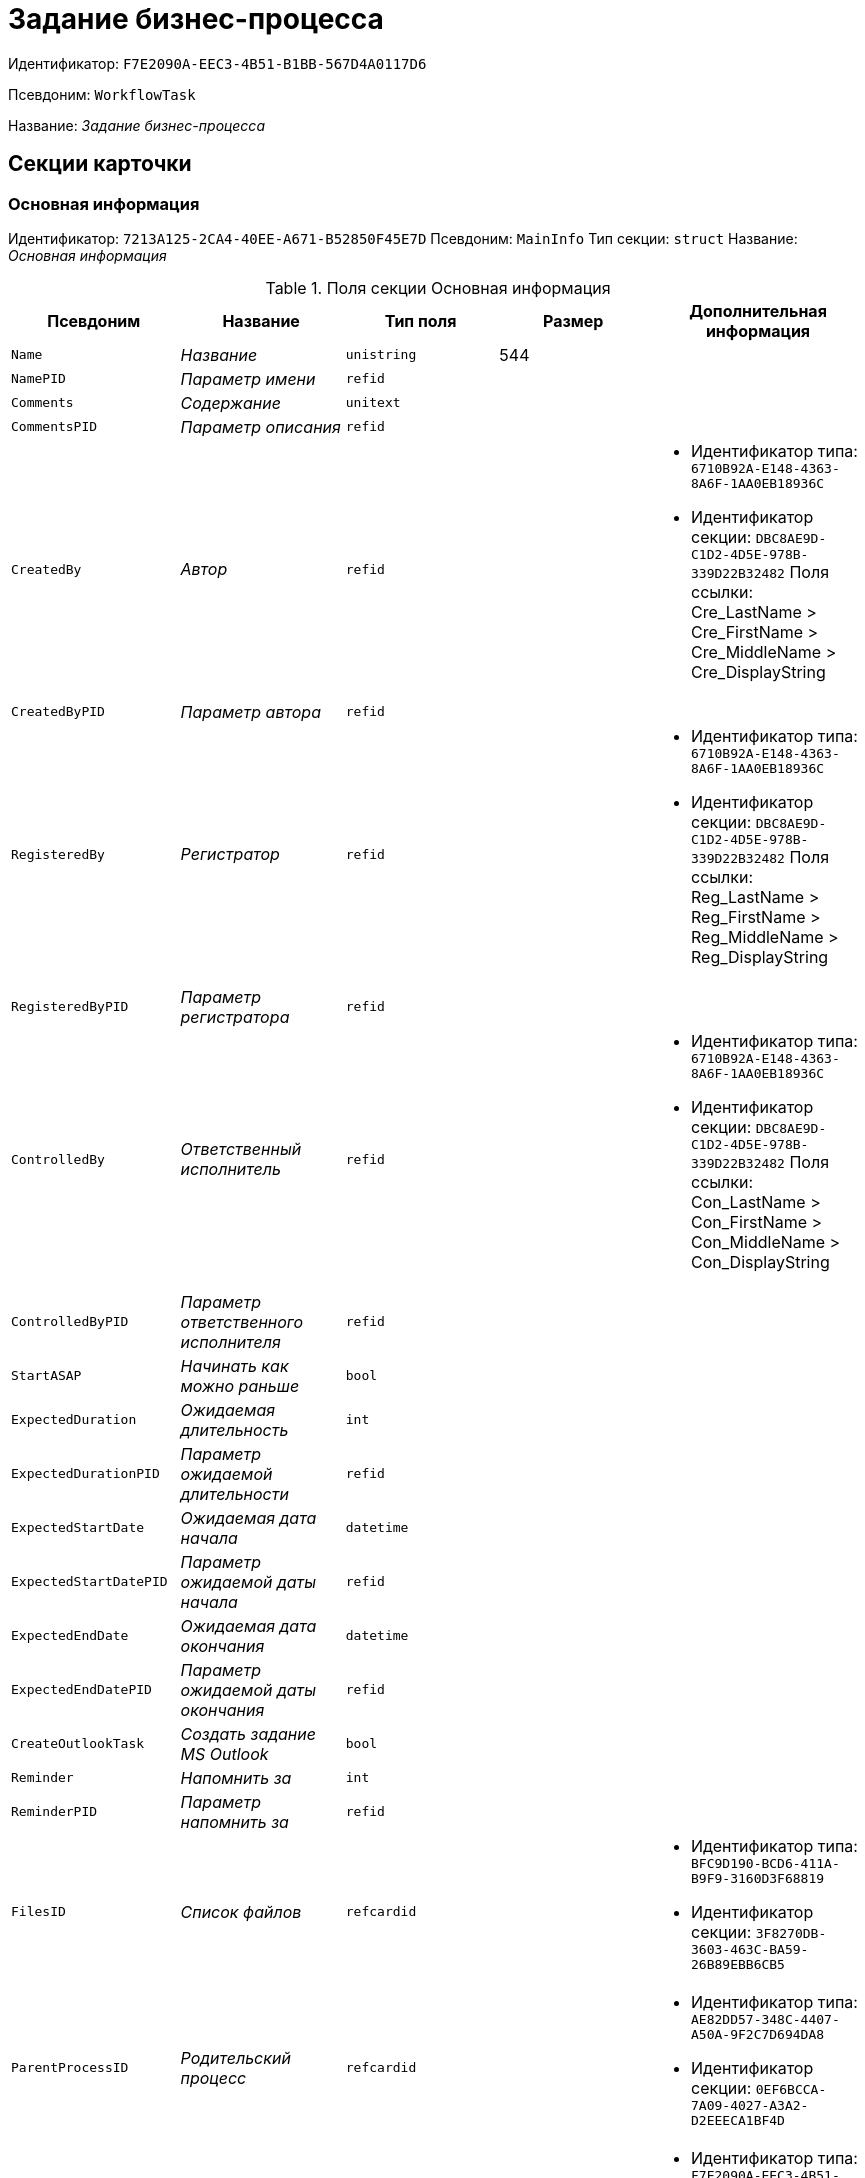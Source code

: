 = Задание бизнес-процесса

Идентификатор: `F7E2090A-EEC3-4B51-B1BB-567D4A0117D6`

Псевдоним: `WorkflowTask`

Название: _Задание бизнес-процесса_

== Секции карточки

=== Основная информация

Идентификатор: `7213A125-2CA4-40EE-A671-B52850F45E7D`
Псевдоним: `MainInfo`
Тип секции: `struct`
Название: _Основная информация_

.Поля секции Основная информация
|===
|Псевдоним |Название |Тип поля |Размер |Дополнительная информация 

a|`Name`
a|_Название_
a|`unistring`
a|544
a|

a|`NamePID`
a|_Параметр имени_
a|`refid`
a|
a|

a|`Comments`
a|_Содержание_
a|`unitext`
a|
a|

a|`CommentsPID`
a|_Параметр описания_
a|`refid`
a|
a|

a|`CreatedBy`
a|_Автор_
a|`refid`
a|
a|* Идентификатор типа: `6710B92A-E148-4363-8A6F-1AA0EB18936C`
* Идентификатор секции: `DBC8AE9D-C1D2-4D5E-978B-339D22B32482`
Поля ссылки: 
Cre_LastName > Cre_FirstName > Cre_MiddleName > Cre_DisplayString

a|`CreatedByPID`
a|_Параметр автора_
a|`refid`
a|
a|

a|`RegisteredBy`
a|_Регистратор_
a|`refid`
a|
a|* Идентификатор типа: `6710B92A-E148-4363-8A6F-1AA0EB18936C`
* Идентификатор секции: `DBC8AE9D-C1D2-4D5E-978B-339D22B32482`
Поля ссылки: 
Reg_LastName > Reg_FirstName > Reg_MiddleName > Reg_DisplayString

a|`RegisteredByPID`
a|_Параметр регистратора_
a|`refid`
a|
a|

a|`ControlledBy`
a|_Ответственный исполнитель_
a|`refid`
a|
a|* Идентификатор типа: `6710B92A-E148-4363-8A6F-1AA0EB18936C`
* Идентификатор секции: `DBC8AE9D-C1D2-4D5E-978B-339D22B32482`
Поля ссылки: 
Con_LastName > Con_FirstName > Con_MiddleName > Con_DisplayString

a|`ControlledByPID`
a|_Параметр ответственного исполнителя_
a|`refid`
a|
a|

a|`StartASAP`
a|_Начинать как можно раньше_
a|`bool`
a|
a|

a|`ExpectedDuration`
a|_Ожидаемая длительность_
a|`int`
a|
a|

a|`ExpectedDurationPID`
a|_Параметр ожидаемой длительности_
a|`refid`
a|
a|

a|`ExpectedStartDate`
a|_Ожидаемая дата начала_
a|`datetime`
a|
a|

a|`ExpectedStartDatePID`
a|_Параметр ожидаемой даты начала_
a|`refid`
a|
a|

a|`ExpectedEndDate`
a|_Ожидаемая дата окончания_
a|`datetime`
a|
a|

a|`ExpectedEndDatePID`
a|_Параметр ожидаемой даты окончания_
a|`refid`
a|
a|

a|`CreateOutlookTask`
a|_Создать задание MS Outlook_
a|`bool`
a|
a|

a|`Reminder`
a|_Напомнить за_
a|`int`
a|
a|

a|`ReminderPID`
a|_Параметр напомнить за_
a|`refid`
a|
a|

a|`FilesID`
a|_Список файлов_
a|`refcardid`
a|
a|* Идентификатор типа: `BFC9D190-BCD6-411A-B9F9-3160D3F68819`
* Идентификатор секции: `3F8270DB-3603-463C-BA59-26B89EBB6CB5`


a|`ParentProcessID`
a|_Родительский процесс_
a|`refcardid`
a|
a|* Идентификатор типа: `AE82DD57-348C-4407-A50A-9F2C7D694DA8`
* Идентификатор секции: `0EF6BCCA-7A09-4027-A3A2-D2EEECA1BF4D`


a|`ParentTaskID`
a|_Родительское задание_
a|`refcardid`
a|
a|* Идентификатор типа: `F7E2090A-EEC3-4B51-B1BB-567D4A0117D6`
* Идентификатор секции: `7213A125-2CA4-40EE-A671-B52850F45E7D`


a|`SettingsStartDate`
a|_Дата начала в настройках_
a|`datetime`
a|
a|

a|`SettingsEndDate`
a|_Дата окончания в настройках_
a|`datetime`
a|
a|

a|`TaskController`
a|_Контролер задания_
a|`refid`
a|
a|* Идентификатор типа: `6710B92A-E148-4363-8A6F-1AA0EB18936C`
* Идентификатор секции: `DBC8AE9D-C1D2-4D5E-978B-339D22B32482`
Поля ссылки: 
TCo_LastName > TCo_FirstName > TCo_MiddleName > TCo_DisplayString

a|`SignedByPID`
a|_Параметр Подписано_
a|`refid`
a|
a|

a|`ControlDate`
a|_Дата контроля_
a|`datetime`
a|
a|

a|`ControlDatePID`
a|_Параметр Дата контроля_
a|`refid`
a|
a|

a|`ChildTaskCount`
a|_Количество подчиненных заданий_
a|`int`
a|
a|

a|`ParentResolutionID`
a|_Родительская задача_
a|`refcardid`
a|
a|* Идентификатор типа: `0056522E-FC72-48D2-8EBB-A60B838E36C9`
* Идентификатор секции: `77C70C13-881A-4534-9704-C4F6B9ACDB0A`
Поля ссылки: 
ParentRes_Description

a|`ReportID`
a|_Родительский отчет_
a|`refcardid`
a|
a|* Идентификатор типа: `52F3DB4D-C3D4-4C03-BFF2-D8CFDC6E6CFC`
* Идентификатор секции: `87A4DADA-C220-40CA-82A8-3373280BA440`
Поля ссылки: 
Report_Description

a|`PerformerFilesID`
a|_Список файлов исполнителя_
a|`refcardid`
a|
a|* Идентификатор типа: `BFC9D190-BCD6-411A-B9F9-3160D3F68819`
* Идентификатор секции: `3F8270DB-3603-463C-BA59-26B89EBB6CB5`


a|`IsControllerTask`
a|_Задание контролера задачи_
a|`bool`
a|
a|

a|`ParentApprovalID`
a|_Родительское согласование_
a|`refcardid`
a|
a|* Идентификатор типа: `A231269C-6126-4C1A-9758-F55FF9571EF8`
* Идентификатор секции: `3C2F1AC3-8D26-425F-956B-A3B0B52BAC5D`
Поля ссылки: 
ParentApp_Description

a|`ControlledTaskID`
a|_Контролируемое задание_
a|`refcardid`
a|
a|* Идентификатор типа: `F7E2090A-EEC3-4B51-B1BB-567D4A0117D6`
* Идентификатор секции: `7213A125-2CA4-40EE-A671-B52850F45E7D`


a|`Type`
a|_Вид задания_
a|`refid`
a|
a|* Идентификатор типа: `BE14D55D-92B7-4345-AD10-32588981F83D`
* Идентификатор секции: `49AD5A2D-17EC-46E2-A49E-C58D0BBD9C1A`


a|`ReminderDate`
a|_Дата напоминания_
a|`datetime`
a|
a|

a|`ReminderDatePID`
a|_Параметр Дата напоминания_
a|`refid`
a|
a|

a|`WorkDuration`
a|_Планируемая трудоемкость_
a|`int`
a|
a|

a|`WorkDurationPID`
a|_Параметр Планируемая трудоемкость_
a|`refid`
a|
a|

a|`Priority`
a|_Важность_
a|`int`
a|
a|

|===

=== Исполнение задания

Идентификатор: `D48E6155-C774-4205-AB70-7A67AB69DF22`
Псевдоним: `Performing`
Тип секции: `struct`
Название: _Исполнение задания_

.Поля секции Исполнение задания
|===
|Псевдоним |Название |Тип поля |Размер |Дополнительная информация 

a|`ActualStartDate`
a|_Действительная дата начала_
a|`datetime`
a|
a|

a|`ActualStartDatePID`
a|_Параметр действительной даты начала_
a|`refid`
a|
a|

a|`ActualEndDate`
a|_Действительная дата окончания_
a|`datetime`
a|
a|

a|`ActualEndDatePID`
a|_Параметр действительной даты окончания_
a|`refid`
a|
a|

a|`TaskState`
a|_Состояние задания_
a|`enum`
a|
a|.Значения
* Неактивно = 0
* К исполнению = 1
* Не начато = 2
* В работе = 3
* Отложено = 4
* Исполнено = 5
* Отказано = 6
* Отозвано = 7
* Делегировано - не начато = 8
* Делегировано - в работе = 9
* Делегировано - отложено = 10
* Делегировано - к исполнению = 11
* Делегировано = 12
* Возврат с делегирования = 13
* Возвращено с делегирования = 14


a|`TaskStatePID`
a|_Параметр состояния задания_
a|`refid`
a|
a|

a|`CurrentPerformer`
a|_Текущий исполнитель_
a|`refid`
a|
a|* Идентификатор типа: `6710B92A-E148-4363-8A6F-1AA0EB18936C`
* Идентификатор секции: `DBC8AE9D-C1D2-4D5E-978B-339D22B32482`
Поля ссылки: 
 >  >  > 

a|`CurrentPerformerPID`
a|_Параметр текущего исполнителя_
a|`refid`
a|
a|

a|`PercentCompleted`
a|_Процент исполнения_
a|`int`
a|
a|

a|`PercentCompletedPID`
a|_Параметр процента исполнения_
a|`refid`
a|
a|

a|`ExecutionStarted`
a|_Начато исполнение_
a|`bool`
a|
a|

a|`ControllerShortcutID`
a|_Ярлык контролера_
a|`refid`
a|
a|

a|`DelegatedTo`
a|_Делегировано к_
a|`refid`
a|
a|* Идентификатор типа: `F7E2090A-EEC3-4B51-B1BB-567D4A0117D6`
* Идентификатор секции: `DBF3C53F-0131-4BEB-A0F8-1CC8CC71C455`


a|`ReturnReason`
a|_Причина возврата_
a|`enum`
a|
a|.Значения
* Нормальный возврат = 0
* Нет доступных исполнителей = 1


a|`ActualDuration`
a|_Действительная длительность_
a|`int`
a|
a|

a|`ActualDurationPID`
a|_Параметр действительной длительности_
a|`refid`
a|
a|

a|`RecreateShortcuts`
a|_Пересоздать ярлыки_
a|`bool`
a|
a|

a|`ReportPID`
a|_Параметр отчета_
a|`refid`
a|
a|

a|`IsOverdue`
a|_Просрочено_
a|`bool`
a|
a|

a|`TaskReferencePID`
a|_Параметр ссылки на задание_
a|`refid`
a|
a|

a|`CompletedByResponsible`
a|_Завершено ответственным исполнителем_
a|`bool`
a|
a|

a|`CompletedByResponsiblePID`
a|_Параметр завершено ответственным_
a|`refid`
a|
a|

a|`CompletedEmployeeID`
a|_Завершивший сотрудник_
a|`refid`
a|
a|* Идентификатор типа: `6710B92A-E148-4363-8A6F-1AA0EB18936C`
* Идентификатор секции: `DBC8AE9D-C1D2-4D5E-978B-339D22B32482`
Поля ссылки: 
Com_LastName > Com_FirstName > Com_MiddleName > Com_DisplayString

a|`CompletedEmployeeIDPID`
a|_Параметр завершивший сотрудник_
a|`refid`
a|
a|

a|`IsNewEndDate`
a|_Установлена новая дата завершения_
a|`bool`
a|
a|

a|`NotifyChildren`
a|_Уведомить исполнителей дочерних задач_
a|`bool`
a|
a|

a|`CompletedByTaskControl`
a|_Завершено функцией управления заданием_
a|`bool`
a|
a|

a|`CompletedByTaskControlPID`
a|_Параметр завершения функцией управления заданием_
a|`refid`
a|
a|

a|`ActualWorkDuration`
a|_Фактическая трудоемкость_
a|`int`
a|
a|

a|`ActualWorkDurationPID`
a|_Параметр Фактическая трудоемкость_
a|`refid`
a|
a|

|===

=== Настройки задания

Идентификатор: `B9FF9E65-FBDB-4883-A4F8-38D31F8322D6`
Псевдоним: `AdditionalSettings`
Тип секции: `struct`
Название: _Настройки задания_

.Поля секции Настройки задания
|===
|Псевдоним |Название |Тип поля |Размер |Дополнительная информация 

a|`CanReject`
a|_Право на отказ_
a|`bool`
a|
a|

a|`CanViewLog`
a|_Право просмотра журнала_
a|`bool`
a|
a|

a|`CanReschedule`
a|_Право изменения сроков исполнителем_
a|`bool`
a|
a|

a|`ControllerCanReschedule`
a|_Право изменения сроков ответственным исполнителем_
a|`bool`
a|
a|

a|`CanDelegate`
a|_Право делегировать_
a|`bool`
a|
a|

a|`DelegateToAll`
a|_Делегировать всем_
a|`bool`
a|
a|

a|`IsReportNeeded`
a|_Необходим отчет_
a|`bool`
a|
a|

a|`CanAddDocuments`
a|_Право добавлять документы_
a|`bool`
a|
a|

a|`AddNewReferences`
a|_Добавлять новые ссылки_
a|`bool`
a|
a|

a|`CompletionText`
a|_Текст завершения_
a|`unistring`
a|512
a|

a|`CompletionTextPID`
a|_Параметр текст завершения_
a|`refid`
a|
a|

a|`ToRead`
a|_Задание к ознакомлению_
a|`bool`
a|
a|

a|`CanOpenParent`
a|_Разрешить открытие процесса_
a|`bool`
a|
a|

a|`PerformConfirmation`
a|_Подтверждение исполнения_
a|`bool`
a|
a|

a|`FinishParam`
a|_Завершающий параметр_
a|`refid`
a|
a|* Идентификатор типа: `F7E2090A-EEC3-4B51-B1BB-567D4A0117D6`
* Идентификатор секции: `01AE4B60-5174-4304-B7D6-3F5ACAE357E1`


a|`IsAddFileNeeded`
a|_Необходимо добавить файл_
a|`bool`
a|
a|

a|`DelegateToDeputies`
a|_Делегировать к заместителям_
a|`bool`
a|
a|

a|`JournalsName`
a|_Название журналов_
a|`unistring`
a|128
a|

a|`FilesToAddPID`
a|_Переменная для добавленных файлов_
a|`refid`
a|
a|

a|`FilesCount`
a|_Количество файлов для добавления_
a|`int`
a|
a|

a|`DefaultVersioningType`
a|_Тип версий_
a|`enum`
a|
a|.Значения
* Нет = 0
* Авто = 1
* Ручной = 2


a|`FinishListOnly`
a|_Отображать перечисление как список_
a|`bool`
a|
a|

a|`ReportCardRequired`
a|_Необходим детальный отчет_
a|`bool`
a|
a|

a|`NoDialogOnFinish`
a|_Не показывать диалог завершения_
a|`bool`
a|
a|

a|`TemplateID`
a|_Шаблон_
a|`uniqueid`
a|
a|

a|`KeepTask`
a|_Не удалять задание_
a|`bool`
a|
a|

a|`FinishDialogWidth`
a|_Ширина диалога завершения_
a|`int`
a|
a|

a|`FinishDialogHeight`
a|_Высота диалога завершения_
a|`int`
a|
a|

a|`CanDeleteDocuments`
a|_Право удаления документов_
a|`bool`
a|
a|

a|`SendAsHTML`
a|_Отправлять письмо как HTML_
a|`bool`
a|
a|

a|`UseCalendar`
a|_Использовать календарь исполнителя_
a|`bool`
a|
a|

a|`AuthorCanReschedule`
a|_Право изменения сроков контролером задания_
a|`bool`
a|
a|

a|`WorkDurationRequired`
a|_Необходимо заполнение трудоемкости_
a|`bool`
a|
a|

|===

=== Семантика

Идентификатор: `9694E2A6-BC96-49D6-BED8-0043311F0D7D`
Псевдоним: `Aliases`
Тип секции: `coll`
Название: _Семантика_

.Поля секции Семантика
|===
|Псевдоним |Название |Тип поля |Размер |Дополнительная информация 

a|`TaskState`
a|_Состояния задания_
a|`enum`
a|
a|.Значения
* Неактивно = 0
* К исполнению = 1
* Не начато = 2
* В работе = 3
* Отложено = 4
* Завершено = 5
* Отказано = 6
* Отозвано = 7
* Делегировано - не начато = 8
* Delegated - в работе = 9
* Делегировано - отложено = 10
* Делегировано - к исполнению = 11
* Делегировано = 12
* Возврат с делегирования = 13
* Возвращено с делегирования = 14


a|`ActionAlias`
a|_Семантика действия_
a|`unistring`
a|64
a|

a|`StateAlias`
a|_Семантика состояния_
a|`unistring`
a|64
a|

|===

=== Исполнители

Идентификатор: `88DE0FE6-C813-46E1-B5D8-4A2D7B68C019`
Псевдоним: `Performers`
Тип секции: `coll`
Название: _Исполнители_

.Поля секции Исполнители
|===
|Псевдоним |Название |Тип поля |Размер |Дополнительная информация 

a|`PerformerID`
a|_Исполнитель_
a|`refid`
a|
a|

a|`PerformerIDPID`
a|_Параметр ID исполнителя_
a|`refid`
a|
a|

a|`PerformerType`
a|_Тип исполнителя_
a|`enum`
a|
a|.Значения
* Сотрудник = 0
* Отдел = 1
* Группа = 2
* Роль = 3


a|`RoutingType`
a|_Тип маршрутизации_
a|`enum`
a|
a|.Значения
* По умолчанию = 0
* Письмо с описанием задания = 1
* Задача Outlook = 2
* Ссылка на задание = 3
* Офлайн задание = 4
* Онлайн задание = 5
* Зашифрованное офлайн = 6
* Не маршрутизировать = 7
* Особый = 8
* Особый с оповещение по e-mail = 9


a|`PerformerName`
a|_Имя исполнителя_
a|`unistring`
a|256
a|

|===

=== Делегаты

Идентификатор: `DBF3C53F-0131-4BEB-A0F8-1CC8CC71C455`
Псевдоним: `Delegates`
Тип секции: `coll`
Название: _Делегаты_

.Поля секции Делегаты
|===
|Псевдоним |Название |Тип поля |Размер |Дополнительная информация 

a|`DelegateID`
a|_Делегат_
a|`refid`
a|
a|

a|`DelegateIDPID`
a|_Параметр ID делегата_
a|`refid`
a|
a|

a|`DelegateType`
a|_Тип делегата_
a|`enum`
a|
a|.Значения
* Сотрудник = 0
* Отдел = 1
* Группа = 2
* Роль = 3


a|`ResponseRequired`
a|_Требуется возврат_
a|`bool`
a|
a|

a|`ResponseRequiredPID`
a|_Параметр Требуется возврат_
a|`refid`
a|
a|

a|`CanReject`
a|_Право на отказ_
a|`bool`
a|
a|

a|`CanRejectPID`
a|_Параметр Право на отказ_
a|`refid`
a|
a|

a|`RoutingType`
a|_Способ маршрутизации_
a|`enum`
a|
a|.Значения
* По умолчанию = 0
* Письмо c описанием = 1
* Задача Outlook = 2
* Письмо со ссылкой на задание = 3
* Офлайн задание = 4
* Онлайн задание = 5
* Зашифрованное офлайн = 6
* Не маршрутизировать = 7
* Особый = 8
* Особый с оповещение по e-mail = 9


a|`IsDelegated`
a|_Делегат выбран_
a|`bool`
a|
a|

|===

=== Текущие исполнители

Идентификатор: `9D09144D-CAEC-4732-AD4D-EB6A3864714A`
Псевдоним: `CurrentPerformers`
Тип секции: `coll`
Название: _Текущие исполнители_

.Поля секции Текущие исполнители
|===
|Псевдоним |Название |Тип поля |Размер |Дополнительная информация 

a|`PerformerID`
a|_Исполнитель_
a|`refid`
a|
a|* Идентификатор типа: `6710B92A-E148-4363-8A6F-1AA0EB18936C`
* Идентификатор секции: `DBC8AE9D-C1D2-4D5E-978B-339D22B32482`
Поля ссылки: 
 >  >  >  >  > 

a|`DelegatedFrom`
a|_Делегировано от_
a|`refid`
a|
a|* Идентификатор типа: `F7E2090A-EEC3-4B51-B1BB-567D4A0117D6`
* Идентификатор секции: `9D09144D-CAEC-4732-AD4D-EB6A3864714A`


a|`DelegatedTo`
a|_Делегировано к_
a|`refid`
a|
a|* Идентификатор типа: `F7E2090A-EEC3-4B51-B1BB-567D4A0117D6`
* Идентификатор секции: `DBF3C53F-0131-4BEB-A0F8-1CC8CC71C455`


a|`PerformerState`
a|_Состояние исполнителя_
a|`enum`
a|
a|.Значения
* Неактивно = 0
* К исполнению = 1
* Не начато = 2
* В работе = 3
* Отложено = 4
* Исполнено = 5
* Отказано = 6
* Отозвано = 7
* Делегировано - не начато = 8
* Делегировано - в работе = 9
* Делегировано - отложено = 10
* Делегировано - к исполнению = 11
* Делегировано = 12
* Возврат с делегирования = 13
* Возвращено с делегирования = 14


a|`OutlookTaskID`
a|_ID задания MS Outlook_
a|`unistring`
a|256
a|

a|`ShortcutID`
a|_Ярлык_
a|`refid`
a|
a|* Идентификатор типа: `DA86FABF-4DD7-4A86-B6FF-C58C24D12DE2`
* Идентификатор секции: `EB1D77DD-45BD-4A5E-82A7-A0E3B1EB1D74`


a|`ResponseRequired`
a|_Требуется возврат_
a|`bool`
a|
a|

a|`CanReject`
a|_Право на отказ_
a|`bool`
a|
a|

a|`IsActive`
a|_Активен_
a|`bool`
a|
a|

a|`CurrentRoutingType`
a|_Способ маршрутизации_
a|`enum`
a|
a|.Значения
* Не маршрутизировать = 0
* Письмо c описанием = 1
* Задача Outlook = 2
* Письмо со ссылкой на задание = 3
* Офлайн задание = 4
* Онлайн задание = 5
* Зашифрованное офлайн = 6
* Особый = 8
* Особый с оповещением по e-mail = 9


a|`DeputyFor`
a|_Заместитель для_
a|`refid`
a|
a|* Идентификатор типа: `6710B92A-E148-4363-8A6F-1AA0EB18936C`
* Идентификатор секции: `DBC8AE9D-C1D2-4D5E-978B-339D22B32482`
Поля ссылки: 
Dep_LastName > Dep_FirstName > Dep_MiddleName > Dep_DisplayString

a|`OldPerformerID`
a|_Предыдущий исполнитель_
a|`refid`
a|
a|* Идентификатор типа: `6710B92A-E148-4363-8A6F-1AA0EB18936C`
* Идентификатор секции: `DBC8AE9D-C1D2-4D5E-978B-339D22B32482`


|===

=== Свойства

Идентификатор: `E1ED3A9F-E462-463C-8F63-D1BBFC7DEDED`
Псевдоним: `Properties`
Тип секции: `coll`
Название: _Свойства_

.Поля секции Свойства
|===
|Псевдоним |Название |Тип поля |Размер |Дополнительная информация 

a|`Name`
a|_Название свойства_
a|`unistring`
a|128
a|

a|`Value`
a|_Значение свойства_
a|`variant`
a|
a|

a|`ValuePID`
a|_Параметр значения_
a|`refid`
a|
a|

a|`WriteToCard`
a|_Записывать в карточку_
a|`bool`
a|
a|

a|`WriteToProcess`
a|_Записывать в процесс_
a|`bool`
a|
a|

a|`Order`
a|_Порядковый номер_
a|`int`
a|
a|

a|`ParamType`
a|_Тип свойства_
a|`enum`
a|
a|.Значения
* Строка = 0
* Целое число = 1
* Дробное число = 2
* Дата / Время = 3
* Да / Нет = 4
* Сотрудник = 5
* Подразделение = 6
* Группа = 7
* Роль = 8
* Универсальное = 9
* Контрагент = 10
* Подразделение контрагента = 11
* Карточка = 12
* Вид документа = 13
* Состояние документа = 14
* Переменная шлюза = 15
* Перечисление = 16
* Дата = 17
* Время = 18
* Кнопка = 19
* Нумератор = 20
* Картинка = 21
* Папка = 22
* Тип записи универсального справочника = 23


a|`ItemType`
a|_Тип записи универсального справочника_
a|`refid`
a|
a|* Идентификатор типа: `B2A438B7-8BB3-4B13-AF6E-F2F8996E148B`
* Идентификатор секции: `5E3ED23A-2B5E-47F2-887C-E154ACEAFB97`


a|`ParentProp`
a|_Родительское свойство_
a|`refid`
a|
a|* Идентификатор типа: `F7E2090A-EEC3-4B51-B1BB-567D4A0117D6`
* Идентификатор секции: `E1ED3A9F-E462-463C-8F63-D1BBFC7DEDED`


a|`ParentFieldName`
a|_Имя родительского поля_
a|`string`
a|128
a|

a|`DisplayValue`
a|_Отображаемое значение_
a|`unistring`
a|1900
a|

a|`ReadOnly`
a|_Только для чтения_
a|`bool`
a|
a|

a|`CreationReadOnly`
a|_Только для чтения при создании_
a|`bool`
a|
a|

a|`Required`
a|_Обязательное_
a|`bool`
a|
a|

a|`GateID`
a|_Шлюз_
a|`uniqueid`
a|
a|

a|`VarTypeID`
a|_Тип переменной в шлюзе_
a|`int`
a|
a|

a|`Hidden`
a|_Скрытое_
a|`bool`
a|
a|

a|`IsCollection`
a|_Коллекция_
a|`bool`
a|
a|

a|`NumberID`
a|_Номер_
a|`refid`
a|
a|* Идентификатор типа: `959FF5E2-7E47-4F6F-9CF6-E1E477CD01CF`
* Идентификатор секции: `D47F2C38-6553-4864-BAFF-0BC4D3A85290`


a|`Image`
a|_Картинка_
a|`image`
a|
a|

a|`TextValue`
a|_Значение строки_
a|`unitext`
a|
a|

|===

=== Значения перечисления для свойства

Идентификатор: `729B4F37-4FD9-4319-A7A0-33061EFBDB96`
Псевдоним: `EnumValues`
Тип секции: `coll`
Название: _Значения перечисления для свойства_

.Поля секции Значения перечисления для свойства
|===
|Псевдоним |Название |Тип поля |Размер |Дополнительная информация 

a|`ValueID`
a|_ID значения_
a|`int`
a|
a|

a|`ValueName`
a|_Название значения_
a|`unistring`
a|128
a|

|===

=== Выбранные значения свойства

Идентификатор: `BC3735F3-67EE-412C-85FE-F39668FD72DA`
Псевдоним: `SelectedValues`
Тип секции: `coll`
Название: _Выбранные значения свойства_

.Поля секции Выбранные значения свойства
|===
|Псевдоним |Название |Тип поля |Размер |Дополнительная информация 

a|`SelectedValue`
a|_Выбранное значение_
a|`variant`
a|
a|

a|`Order`
a|_Порядок_
a|`int`
a|
a|

a|`IsResponsible`
a|_Ответственный_
a|`bool`
a|
a|

|===

=== Журнал работы

Идентификатор: `96909C05-27C2-4E37-9770-A4D0D2C10CB8`
Псевдоним: `Log`
Тип секции: `coll`
Название: _Журнал работы_

.Поля секции Журнал работы
|===
|Псевдоним |Название |Тип поля |Размер |Дополнительная информация 

a|`Action`
a|_Событие_
a|`enum`
a|
a|.Значения
* - = 0
* Задание открыто = 1
* Задание закрыто = 2
* Добавлен документ = 3
* Изменен документ = 4
* Открыт документ = 5
* Создана версия = 6
* Изменен статус = 7
* Изменено время = 8
* Добавлен комментарий = 9
* Добавлен комментарий к документу = 10
* Изменен процент = 11
* Задание отозвано = 12
* Задание отказано = 13
* Задание завершено = 14
* Послано на исполнение = 15
* Делегировано = 16
* Возврат с делегирования = 17
* Изменен исполнитель = 18
* Создано подчиненно задание = 19
* Завершено подчиненное задание = 20
* Изменена фактическая трудоемкость = 21


a|`ActionDate`
a|_Дата события_
a|`datetime`
a|
a|

a|`ActionBy`
a|_Кем совершено_
a|`refid`
a|
a|* Идентификатор типа: `6710B92A-E148-4363-8A6F-1AA0EB18936C`
* Идентификатор секции: `DBC8AE9D-C1D2-4D5E-978B-339D22B32482`
Поля ссылки: 
 >  > 

a|`PercentCompleted`
a|_Процент исполнения_
a|`int`
a|
a|

a|`TaskState`
a|_Состояние_
a|`enum`
a|
a|.Значения
* Неактивно = 0
* К исполнению = 1
* Не начато = 2
* В работе = 3
* Отложено = 4
* Исполнено = 5
* Отказано = 6
* Отозвано = 7
* Делегировано - не начато = 8
* Делегировано - в работе = 9
* Делегировано - отложено = 10
* Делегировано - к исполнению = 11
* Делегировано = 12
* Возврат с делегирования = 13
* Возвращено с делегирования = 14


a|`Description`
a|_Описание действия_
a|`unistring`
a|512
a|

a|`NewEndDate`
a|_Новая дата окончания_
a|`datetime`
a|
a|

|===

=== Комментарии

Идентификатор: `9F3D8474-49A3-43DC-9D2B-59E82CC8F267`
Псевдоним: `Comments`
Тип секции: `coll`
Название: _Комментарии_

.Поля секции Комментарии
|===
|Псевдоним |Название |Тип поля |Размер |Дополнительная информация 

a|`CreationDate`
a|_Дата комментария_
a|`datetime`
a|
a|

a|`CreatedBy`
a|_Автор_
a|`refid`
a|
a|* Идентификатор типа: `6710B92A-E148-4363-8A6F-1AA0EB18936C`
* Идентификатор секции: `DBC8AE9D-C1D2-4D5E-978B-339D22B32482`
Поля ссылки: 
 >  >  > 

a|`Comment`
a|_Комментарий_
a|`unistring`
a|2048
a|

a|`IsReport`
a|_Отчет_
a|`bool`
a|
a|

a|`IsNew`
a|_Новый комментарий_
a|`bool`
a|
a|

|===

=== Ссылки

Идентификатор: `546EF8D3-FEA3-481D-9453-D134C039F653`
Псевдоним: `References`
Тип секции: `coll`
Название: _Ссылки_

.Поля секции Ссылки
|===
|Псевдоним |Название |Тип поля |Размер |Дополнительная информация 

a|`RefType`
a|_Тип ссылки_
a|`enum`
a|
a|.Значения
* Карточка файла DV = 0
* Карточка DV = 1
* Папка DV = 2
* Ссылка = 3
* Маршрутизируемый = 4


a|`RefIDPID`
a|_Параметр ссылки_
a|`refid`
a|
a|

a|`ReadOnly`
a|_Только чтение_
a|`bool`
a|
a|

a|`Comment`
a|_Комментарий_
a|`unistring`
a|2048
a|

a|`CommentPID`
a|_Параметр комментария_
a|`refid`
a|
a|

a|`Rights`
a|_Права доступа_
a|`enum`
a|
a|.Значения
* Не устанавливать = 0
* Чтение = 1
* Изменение = 2
* Полный доступ = 3


a|`ModeID`
a|_Режим открытия_
a|`uniqueid`
a|
a|

a|`CommentRequired`
a|_Необходим комментарий_
a|`bool`
a|
a|

a|`OpenImmediately`
a|_Открывать по ярлыку задания_
a|`bool`
a|
a|

|===

=== Параметры завершения

Идентификатор: `01AE4B60-5174-4304-B7D6-3F5ACAE357E1`
Псевдоним: `CompletionParams`
Тип секции: `tree`
Название: _Параметры завершения_

.Поля секции Параметры завершения
|===
|Псевдоним |Название |Тип поля |Размер |Дополнительная информация 

a|`SelectionName`
a|_Название выбора_
a|`unistring`
a|128
a|

a|`SelectionNamePID`
a|_Параметр имени выбора_
a|`refid`
a|
a|

a|`ParamType`
a|_Тип параметра_
a|`enum`
a|
a|.Значения
* Строка = 0
* Целое число = 1
* Дробное число = 2
* Значение перечисления = 3
* Перечисление = 4
* Да / нет = 5
* Сотрудник = 6
* Отдел = 7
* Группа = 8
* Роль = 9
* Документ = 10
* Папка = 11
* Почтовый адрес = 12
* Почтовое вложение = 13
* Строка секции DV = 14
* Переменная шлюза = 15


a|`ParamPID`
a|_Переменная параметра_
a|`refid`
a|
a|

a|`SelectedValue`
a|_Выбранное значение_
a|`unistring`
a|2000
a|

a|`IsCollection`
a|_Коллекция_
a|`bool`
a|
a|

a|`Required`
a|_Обязательный_
a|`bool`
a|
a|

a|`ReadOnly`
a|_Только для чтения_
a|`bool`
a|
a|

a|`LinkValueID`
a|_Значение связи_
a|`int`
a|
a|

a|`Order`
a|_Порядок_
a|`int`
a|
a|

a|`Tag`
a|_Тэг_
a|`string`
a|128
a|

a|`NoValueMessage`
a|_Сообщение при незаданном значении_
a|`unistring`
a|256
a|

a|`NoValueMessagePID`
a|_Переменная сообщения_
a|`refid`
a|
a|

a|`GateID`
a|_Шлюз_
a|`uniqueid`
a|
a|

a|`VarTypeID`
a|_Тип переменной в шлюзе_
a|`int`
a|
a|

|===

=== Значения перечисления параметра завершения

Идентификатор: `733BFC64-32D2-440B-B8DA-0B82D0674BF0`
Псевдоним: `CompletionEnumValues`
Тип секции: `coll`
Название: _Значения перечисления параметра завершения_

.Поля секции Значения перечисления параметра завершения
|===
|Псевдоним |Название |Тип поля |Размер |Дополнительная информация 

a|`ValueID`
a|_ID значения_
a|`int`
a|
a|

a|`ValueName`
a|_Название значения_
a|`unistring`
a|128
a|

|===

=== Выбранные значения параметра завершения

Идентификатор: `9DF1BA33-7324-4EA4-8EB9-390ED7136388`
Псевдоним: `CompletionSelectedValues`
Тип секции: `coll`
Название: _Выбранные значения параметра завершения_

.Поля секции Выбранные значения параметра завершения
|===
|Псевдоним |Название |Тип поля |Размер |Дополнительная информация 

a|`SelectedValue`
a|_Выбранное значение_
a|`unistring`
a|512
a|

a|`Order`
a|_Порядок_
a|`int`
a|
a|

|===

=== Подчиненные задания

Идентификатор: `DE2BDAB8-ED9B-420F-A1E5-C845D5F801E7`
Псевдоним: `ChildrenTasks`
Тип секции: `coll`
Название: _Подчиненные задания_

.Поля секции Подчиненные задания
|===
|Псевдоним |Название |Тип поля |Размер |Дополнительная информация 

a|`TaskID`
a|_Задание_
a|`refcardid`
a|
a|* Идентификатор типа: `F7E2090A-EEC3-4B51-B1BB-567D4A0117D6`
* Идентификатор секции: `7213A125-2CA4-40EE-A671-B52850F45E7D`
Поля ссылки: 


a|`ChildState`
a|_Состояние подчиненного задания_
a|`enum`
a|
a|.Значения
* Не активно = 0
* К исполнению = 1
* Исполняется = 2
* Завершено = 3
* Ошибка = 4


|===

=== Ссылки в карточке

Идентификатор: `ECA843EF-2810-4795-A81A-B047F76250EC`
Псевдоним: `CardReferences2`
Тип секции: `coll`
Название: _Ссылки в карточке_

.Поля секции Ссылки в карточке
|===
|Псевдоним |Название |Тип поля |Размер |Дополнительная информация 

a|`RefType`
a|_Тип ссылки_
a|`enum`
a|
a|.Значения
* Карточка файла DV = 0
* Карточка DV = 1
* Папка DV = 2
* Ссылка = 3
* Маршрутизируемый = 4


a|`RefID`
a|_Ссылка_
a|`uniqueid`
a|
a|

a|`RefURL`
a|_Адрес ссылки_
a|`unistring`
a|4000
a|

a|`ReadOnly`
a|_Только чтение_
a|`bool`
a|
a|

a|`Comment`
a|_Комментарий_
a|`unistring`
a|2048
a|

a|`RefRowID`
a|_Строка ссылки_
a|`refid`
a|
a|* Идентификатор типа: `F7E2090A-EEC3-4B51-B1BB-567D4A0117D6`
* Идентификатор секции: `546EF8D3-FEA3-481D-9453-D134C039F653`


a|`ModeID`
a|_Режим открытия_
a|`uniqueid`
a|
a|

a|`Rights`
a|_Права доступа_
a|`enum`
a|
a|.Значения
* Не устанавливать = 0
* Чтение = 1
* Изменение = 2
* Полный доступ = 3


a|`CommentRequired`
a|_Необходим комментарий_
a|`bool`
a|
a|

a|`OpenImmediately`
a|_Открывать по ярлыку задания_
a|`bool`
a|
a|

a|`RefCardID`
a|_Ссылка на карточку_
a|`refcardid`
a|
a|

a|`RefFolderID`
a|_Ссылка на папку_
a|`refid`
a|
a|* Идентификатор типа: `DA86FABF-4DD7-4A86-B6FF-C58C24D12DE2`
* Идентификатор секции: `FE27631D-EEEA-4E2E-A04C-D4351282FB55`


|===

=== История значений переменных

Идентификатор: `E64F0E9B-7A53-460E-972B-B16AB601240E`
Псевдоним: `VariablesHistory`
Тип секции: `coll`
Название: _История значений переменных_

.Поля секции История значений переменных
|===
|Псевдоним |Название |Тип поля |Размер |Дополнительная информация 

a|`VarID`
a|_Переменная_
a|`refid`
a|
a|

a|`VarName`
a|_Имя переменной_
a|`unistring`
a|128
a|

|===

=== Значения истории переменной

Идентификатор: `B72F53F0-2612-45E1-802E-5B51BA415B72`
Псевдоним: `Values`
Тип секции: `coll`
Название: _Значения истории переменной_

.Поля секции Значения истории переменной
|===
|Псевдоним |Название |Тип поля |Размер |Дополнительная информация 

a|`ChangeDate`
a|_Дата изменения_
a|`datetime`
a|
a|

a|`ChangedBy`
a|_Сотрудник_
a|`refid`
a|
a|* Идентификатор типа: `6710B92A-E148-4363-8A6F-1AA0EB18936C`
* Идентификатор секции: `DBC8AE9D-C1D2-4D5E-978B-339D22B32482`


a|`TaskName`
a|_Имя задания_
a|`unistring`
a|256
a|

a|`Value`
a|_Значение_
a|`unistring`
a|512
a|

|===

=== Сотрудники

Идентификатор: `D79E48AE-18EE-4BC8-9DF0-8129C4F8840F`
Псевдоним: `Employees`
Тип секции: `coll`
Название: _Сотрудники_

.Поля секции Сотрудники
|===
|Псевдоним |Название |Тип поля |Размер |Дополнительная информация 

a|`Order`
a|_Порядковый номер_
a|`int`
a|
a|

a|`EmployeeID`
a|_Сотрудник_
a|`refid`
a|
a|* Идентификатор типа: `6710B92A-E148-4363-8A6F-1AA0EB18936C`
* Идентификатор секции: `DBC8AE9D-C1D2-4D5E-978B-339D22B32482`
Поля ссылки: 
 >  >  > 

a|`Type`
a|_Тип_
a|`enum`
a|
a|.Значения
* Подписано = 2


a|`IsResponsible`
a|_Ответственный_
a|`bool`
a|
a|

a|`DepartmentID`
a|_Подразделение_
a|`refid`
a|
a|* Идентификатор типа: `6710B92A-E148-4363-8A6F-1AA0EB18936C`
* Идентификатор секции: `7473F07F-11ED-4762-9F1E-7FF10808DDD1`
Поля ссылки: 
DepartmentName > DepartmentFullName

a|`PositionID`
a|_Должность_
a|`refid`
a|
a|* Идентификатор типа: `6710B92A-E148-4363-8A6F-1AA0EB18936C`
* Идентификатор секции: `CFDFE60A-21A8-4010-84E9-9D2DF348508C`
Поля ссылки: 
PositionName

|===

=== Подчиненные задачи

Идентификатор: `BBAA81AA-999D-461B-9B74-2A60A0965555`
Псевдоним: `ChildrenResolutions`
Тип секции: `coll`
Название: _Подчиненные задачи_

.Поля секции Подчиненные задачи
|===
|Псевдоним |Название |Тип поля |Размер |Дополнительная информация 

a|`ResolutionID`
a|_Задача_
a|`refcardid`
a|
a|* Идентификатор типа: `0056522E-FC72-48D2-8EBB-A60B838E36C9`
* Идентификатор секции: `77C70C13-881A-4534-9704-C4F6B9ACDB0A`


a|`ChildState`
a|_Состояние подчиненного задания_
a|`enum`
a|
a|.Значения
* Не активно = 0
* К исполнению = 1
* Исполняется = 2
* Завершено = 3
* Ошибка = 4


|===

=== Отчеты

Идентификатор: `ABC12DC8-0ADF-4EFD-93A9-CB1E43D3387B`
Псевдоним: `Reports`
Тип секции: `coll`
Название: _Отчеты_

.Поля секции Отчеты
|===
|Псевдоним |Название |Тип поля |Размер |Дополнительная информация 

a|`ReportID`
a|_Отчет_
a|`refcardid`
a|
a|* Идентификатор типа: `52F3DB4D-C3D4-4C03-BFF2-D8CFDC6E6CFC`
* Идентификатор секции: `87A4DADA-C220-40CA-82A8-3373280BA440`
Поля ссылки: 
 > 

a|`ChildState`
a|_Состояние отчета_
a|`enum`
a|
a|.Значения
* Не активно = 0
* К исполнению = 1
* Исполняется = 2
* Завершено = 3
* Ошибка = 4


a|`ChildTaskState`
a|_Состояние задания отчета_
a|`enum`
a|
a|.Значения
* Не активно = 0
* К исполнению = 1
* Исполняется = 2
* Завершено = 3
* Ошибка = 4


|===

=== Ссылки исполнителя

Идентификатор: `51C02683-8D61-4F8F-98DD-80A4DA5AC4F4`
Псевдоним: `PerformerReferences`
Тип секции: `coll`
Название: _Ссылки исполнителя_

.Поля секции Ссылки исполнителя
|===
|Псевдоним |Название |Тип поля |Размер |Дополнительная информация 

a|`RefType`
a|_Тип ссылки_
a|`enum`
a|
a|.Значения
* Карточка файла DV = 0
* Карточка DV = 1
* Папка DV = 2
* Ссылка = 3
* Маршрутизируемый = 4


a|`RefID`
a|_Ссылка_
a|`uniqueid`
a|
a|

a|`RefURL`
a|_Адрес ссылки_
a|`unistring`
a|4000
a|

a|`ReadOnly`
a|_Только чтение_
a|`bool`
a|
a|

a|`Comment`
a|_Комментарий_
a|`unistring`
a|2048
a|

a|`ModeID`
a|_Режим открытия_
a|`uniqueid`
a|
a|

a|`RefIDPID`
a|_Параметр ссылки_
a|`refid`
a|
a|

a|`RefCardID`
a|_Ссылка на карточку_
a|`refcardid`
a|
a|

a|`RefFolderID`
a|_Ссылка на папку_
a|`refid`
a|
a|* Идентификатор типа: `DA86FABF-4DD7-4A86-B6FF-C58C24D12DE2`
* Идентификатор секции: `FE27631D-EEEA-4E2E-A04C-D4351282FB55`


|===

